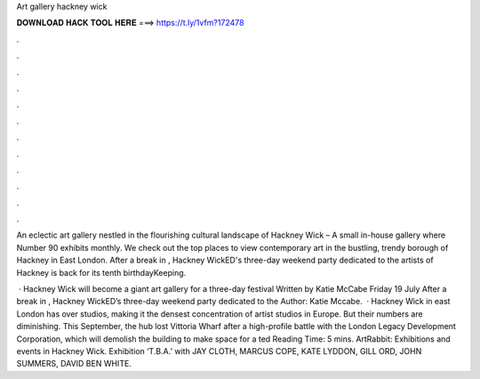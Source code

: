 Art gallery hackney wick



𝐃𝐎𝐖𝐍𝐋𝐎𝐀𝐃 𝐇𝐀𝐂𝐊 𝐓𝐎𝐎𝐋 𝐇𝐄𝐑𝐄 ===> https://t.ly/1vfm?172478



.



.



.



.



.



.



.



.



.



.



.



.

An eclectic art gallery nestled in the flourishing cultural landscape of Hackney Wick – A small in-house gallery where Number 90 exhibits monthly. We check out the top places to view contemporary art in the bustling, trendy borough of Hackney in East London. After a break in , Hackney WickED's three-day weekend party dedicated to the artists of Hackney is back for its tenth birthdayKeeping.

 · Hackney Wick will become a giant art gallery for a three-day festival Written by Katie McCabe Friday 19 July After a break in , Hackney WickED’s three-day weekend party dedicated to the Author: Katie Mccabe.  · Hackney Wick in east London has over studios, making it the densest concentration of artist studios in Europe. But their numbers are diminishing. This September, the hub lost Vittoria Wharf after a high-profile battle with the London Legacy Development Corporation, which will demolish the building to make space for a ted Reading Time: 5 mins. ArtRabbit: Exhibitions and events in Hackney Wick. Exhibition ‘T.B.A.’ with JAY CLOTH, MARCUS COPE, KATE LYDDON, GILL ORD, JOHN SUMMERS, DAVID BEN WHITE.
